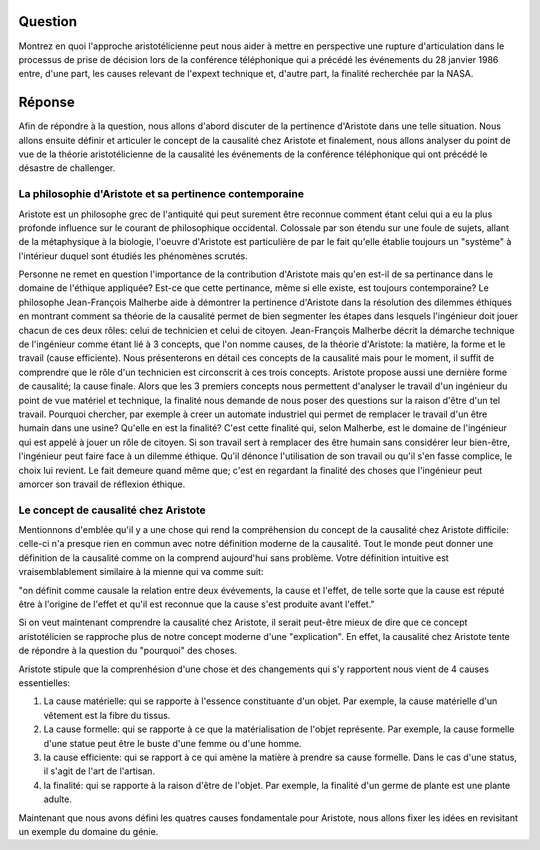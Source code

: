 Question
--------------------------------------------------------------------------------
Montrez en quoi l'approche aristotélicienne peut nous aider à mettre en
perspective une rupture d'articulation dans le processus de prise de décision
lors de la conférence téléphonique qui a précédé les événements du 28 
janvier 1986 entre, d'une part, les causes relevant de l'expext technique et,
d'autre part, la finalité recherchée par la NASA.

Réponse
--------------------------------------------------------------------------------
Afin de répondre à la question, nous allons d'abord discuter de la pertinence
d'Aristote dans une telle situation. Nous allons ensuite définir et articuler 
le concept de la causalité chez Aristote et finalement, nous allons analyser
du point de vue de la théorie aristotélicienne de la causalité les événements
de la conférence téléphonique qui ont précédé le désastre de challenger.

La philosophie d'Aristote et sa pertinence contemporaine
++++++++++++++++++++++++++++++++++++++++++++++++++++++++++++++++++++++++++++++++
Aristote est un philosophe grec de l'antiquité qui peut surement être reconnue
comment étant celui qui a eu la plus profonde influence sur le courant de 
philosophique occidental. Colossale par son étendu sur une foule de sujets, 
allant de la métaphysique à la biologie, l'oeuvre d'Aristote est particulière 
de par le fait qu'elle établie toujours un "système" à l'intérieur duquel sont
étudiés les phénomènes scrutés.

Personne ne remet en question l'importance de la contribution d'Aristote mais
qu'en est-il de sa pertinance dans le domaine de l'éthique appliquée? Est-ce que
cette pertinance, même si elle existe, est toujours contemporaine? 
Le philosophe Jean-François Malherbe aide à démontrer la pertinence d'Aristote 
dans la résolution des dilemmes éthiques en montrant comment sa théorie de la 
causalité permet de bien segmenter les étapes dans lesquels l'ingénieur doit
jouer chacun de ces deux rôles: celui de technicien et celui de citoyen. 
Jean-François Malherbe décrit la démarche technique de l'ingénieur comme
étant lié à 3 concepts, que l'on nomme causes, de la théorie d'Aristote: la
matière, la forme et le travail (cause efficiente).  Nous présenterons en détail
ces concepts de la causalité mais pour le moment, il suffit de comprendre que le
rôle d'un technicien est circonscrit à ces trois concepts. Aristote propose 
aussi une dernière forme de causalité; la cause finale. Alors que les 3 premiers
concepts nous permettent d'analyser le travail d'un ingénieur du point de vue 
matériel et technique, la finalité nous demande de nous poser des questions sur
la raison d'être d'un tel travail. Pourquoi chercher, par exemple à creer un 
automate industriel qui permet de remplacer le travail d'un être humain dans
une usine? Qu'elle en est la finalité? C'est cette finalité qui, selon Malherbe,
est le domaine de l'ingénieur qui est appelé à jouer un rôle de citoyen. Si son 
travail sert à remplacer des être humain sans considérer leur bien-être,
l'ingénieur peut faire face à un dilemme éthique. Qu'il dénonce l'utilisation de
son travail ou qu'il s'en fasse complice, le choix lui revient. Le fait demeure
quand même que; c'est en regardant la finalité des choses que l'ingénieur peut 
amorcer son travail de réflexion éthique.

Le concept de causalité chez Aristote
++++++++++++++++++++++++++++++++++++++++++++++++++++++++++++++++++++++++++++++++
Mentionnons d'emblée qu'il y a une chose qui rend la compréhension du concept de
la causalité chez Aristote difficile: celle-ci n'a presque rien
en commun avec notre définition moderne de la causalité. Tout le monde peut
donner une définition de la causalité comme on la comprend aujourd'hui sans 
problème. Votre définition intuitive est vraisemblablement similaire à la mienne
qui va comme suit:

"on définit comme causale la relation entre deux évévements, la cause et 
l'effet, de telle sorte que la cause est réputé être à l'origine de l'effet
et qu'il est reconnue que la cause s'est produite avant l'effet."

Si on veut maintenant comprendre la causalité chez Aristote, il serait peut-être
mieux de dire que ce concept aristotélicien se rapproche plus de notre
concept moderne d'une "explication". En effet, la causalité chez Aristote tente
de répondre à la question du "pourquoi" des choses.

Aristote stipule que la comprenhésion d'une chose et des changements qui s'y 
rapportent nous vient de 4 causes essentielles: 

1. La cause matérielle: qui se rapporte à l'essence constituante d'un objet. Par
   exemple, la cause matérielle d'un vêtement est la fibre du tissus.

2. La cause formelle: qui se rapporte à ce que la matérialisation de l'objet 
   représente. Par exemple, la cause formelle d'une statue peut être le buste
   d'une femme ou d'une homme.

3. la cause efficiente: qui se rapport à ce qui amène la matière à prendre
   sa cause formelle. Dans le cas d'une status, il s'agit de l'art de l'artisan.

4. la finalité: qui se rapporte à la raison d'être de l'objet. Par exemple,
   la finalité d'un germe de plante est une plante adulte.

Maintenant que nous avons défini les quatres causes fondamentale pour Aristote,
nous allons fixer les idées en revisitant un exemple du domaine du génie.  




